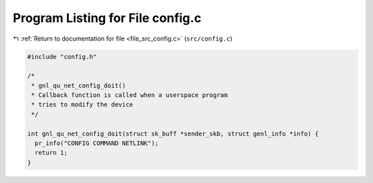 
.. _program_listing_file_src_config.c:

Program Listing for File config.c
=================================

|exhale_lsh| :ref:`Return to documentation for file <file_src_config.c>` (``src/config.c``)

.. |exhale_lsh| unicode:: U+021B0 .. UPWARDS ARROW WITH TIP LEFTWARDS

.. code-block:: cpp

   #include "config.h"
   
   /*
    * gnl_qu_net_config_doit()
    * Callback function is called when a userspace program
    * tries to modify the device
    */
   
   int gnl_qu_net_config_doit(struct sk_buff *sender_skb, struct genl_info *info) {
     pr_info("CONFIG COMMAND NETLINK");
     return 1;
   }
